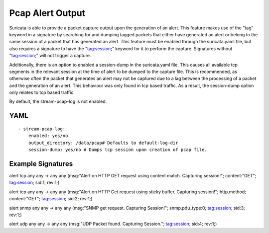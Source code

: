 Pcap Alert Output
=================

Suricata is able to provide a packet capture output upon the generation of an alert. This feature makes use of the "tag" keyword in a signature by searching for and dumping tagged packets that either have generated an alert or belong to the same session of a packet that has generated an alert. This feature must be enabled through the suricata.yaml file, but also requires a signature to have the "tag:session;" keyword for it to perform the capture. Signatures without "tag:session;" will not trigger a capture.

Additionally, there is an option to enabled a session-dump in the suricata.yaml file. This causes all available tcp segments in the relevant session at the time of alert to be dumped to the capture file. This is recommended, as otherwise often the packet that generates an alert may not be captured due to a lag between the processing of a packet and the generation of an alert. This behaviour was only found in tcp based traffic. As a result, the session-dump option only relates to tcp based traffic.

By default, the stream-pcap-log is not enabled.

YAML
----

::

  - stream-pcap-log:
      enabled: yes/no
      output_directory: /data/pcap# Defaults to default-log-dir
      session-dump: yes/no # Dumps tcp session upon creation of pcap file.

Example Signatures
------------------

alert tcp any any -> any any (msg:"Alert on HTTP GET request using content match. Capturing session!"; content:"GET"; tag:session; sid:1; rev:1;)

alert tcp any any -> any any (msg:"Alert on HTTP Get request using sticky buffer. Capturing session!"; http.method; content:"GET"; tag:session; sid:2; rev:1;)

alert snmp any any -> any any (msg:"SNMP get request. Capturing Session!"; snmp.pdu_type:0; tag:session; sid:3; rev:1;)

alert udp any any -> any any (msg:"UDP Packet found. Capturing Session."; tag:session; sid:4; rev:1;)
